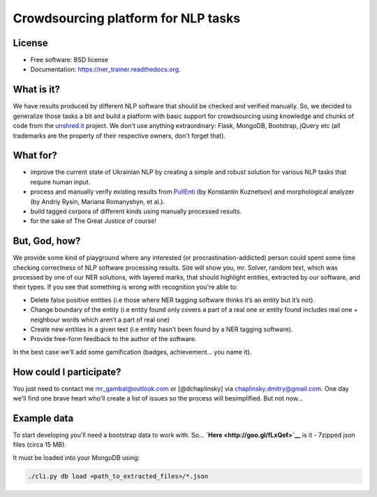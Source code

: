 Crowdsourcing platform for NLP tasks
====================================

.. image:: https://badge.fury.io/py/ner_trainer.png
    :target: http://badge.fury.io/py/ner_trainer

.. image:: https://travis-ci.org/mrgambal/ner_trainer.png?branch=master
        :target: https://travis-ci.org/mrgambal/ner_trainer

.. image:: https://pypip.in/d/ner_trainer/badge.png
        :target: https://pypi.python.org/pypi/ner_trainer

License
-------

-  Free software: BSD license
-  Documentation: https://ner\_trainer.readthedocs.org.

What is it?
-----------

We have results produced by different NLP software that should be
checked and verified manually. So, we decided to generalize those tasks
a bit and build a platform with basic support for crowdsourcing using
knowledge and chunks of code from the `unshred.it <http://unshred.it>`__
project. We don't use anything extraordinary: Flask, MongoDB, Bootstrap,
jQuery etc (all trademarks are the property of their respective owners,
don't forget that).

What for?
---------

-  improve the current state of Ukrainian NLP by creating a simple and
   robust solution for various NLP tasks that require human input.
-  process and manually verify existing results from
   `PullEnti <http://pullenti.ru>`__ (by Konstantin Kuznetsov) and
   morphological analyzer (by Andriy Rysin, Mariana Romanyshyn, et al.).
-  build tagged corpora of different kinds using manually processed
   results.
-  for the sake of The Great Justice of course!

But, God, how?
--------------

We provide some kind of playground where any interested (or
procrastination-addicted) person could spent some time checking
correctness of NLP software processing results. Site will show you, mr.
Solver, random text, which was processed by one of our NER solutions,
with layered marks, that should highlight entities, extracted by our
software, and their types. If you see that something is wrong with
recognition you're able to:

-  Delete false positive entities (i.e those where NER tagging software
   thinks it’s an entity but it’s not).
-  Change boundary of the entity (i.e entity found only covers a part of
   a real one or entity found includes real one + neighbour words which
   aren’t a part of real one)
-  Create new entities in a given text (i.e entity hasn’t been found by
   a NER tagging software).
-  Provide free-form feedback to the author of the software.

In the best case we'll add some gamification (badges, achievement... you
name it).

How could I participate?
------------------------

You just need to contact me mr_gambal@outlook.com or [@dchaplinsky] via
chaplinsky.dmitry@gmail.com. One day we'll find one brave heart who'll
create a list of issues so the process will besimplified. But not now...

Example data
------------

To start developing you'll need a bootstrap data to work with. So...
**`Here <http://goo.gl/fLxQef>`__** is it - 7zipped json files (circa 15
MB).

It must be loaded into your MongoDB using:

.. code:: bash

    ./cli.py db load <path_to_extracted_files>/*.json

